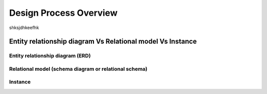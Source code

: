 .. This file is part of the OpenDSA eTextbook project. See
.. http://opendsa.org for more details.
.. Copyright (c) 2012-2020 by the OpenDSA Project Contributors, and
.. distributed under an MIT open source license.

.. avmetadata::
   :author: Noha
   :satisfies: ERD
   :topic: ERD


Design Process Overview
===================
shksjdhkeefhk

Entity relationship diagram  Vs Relational model Vs Instance
------------------------------------------------------------------------

Entity relationship diagram (ERD)
~~~~~~~~~~~~~~~~~~~~~~~~~~

Relational model (schema diagram or relational schema)
~~~~~~~~~~~~~~~~~~~~~~~~~~~~~~~~~~~~~~~~~~

Instance
~~~~~~

.. inlineav:: oneToManyWrongForm1 ss
   :long_name: oneToManyWrongRepresentation1 Slideshow
   :links: AV/Database/oneToManyWrongForm1.css
   :scripts: AV/Database/oneToManyWrongForm1.js
   :output: show

.. inlineav:: oneToManyWrongForm2 ss
   :long_name: oneToManyWrongRepresentation2 Slideshow
   :links: AV/Database/oneToManyWrongForm2.css
   :scripts: AV/Database/oneToManyWrongForm2.js
   :output: show

.. inlineav:: oneToManyrightForm ss
   :long_name: oneToManyrightFormRepresentation Slideshow
   :links: AV/Database/oneToManyrightForm.css
   :scripts: AV/Database/oneToManyrightForm.js
   :output: show

.. inlineav:: One-to-oneBinary ss
   :long_name: One-to-oneBinaryRepresentation Slideshow
   :links: AV/Database/One-to-oneBinary.css
   :scripts: AV/Database/One-to-oneBinary.js
   :output: show

.. inlineav:: One-to-oneBinarySol2 ss
   :long_name: One-to-oneBinarySol2Representation Slideshow
   :links: AV/Database/One-to-oneBinarySol2.css
   :scripts: AV/Database/One-to-oneBinarySol2.js
   :output: show
